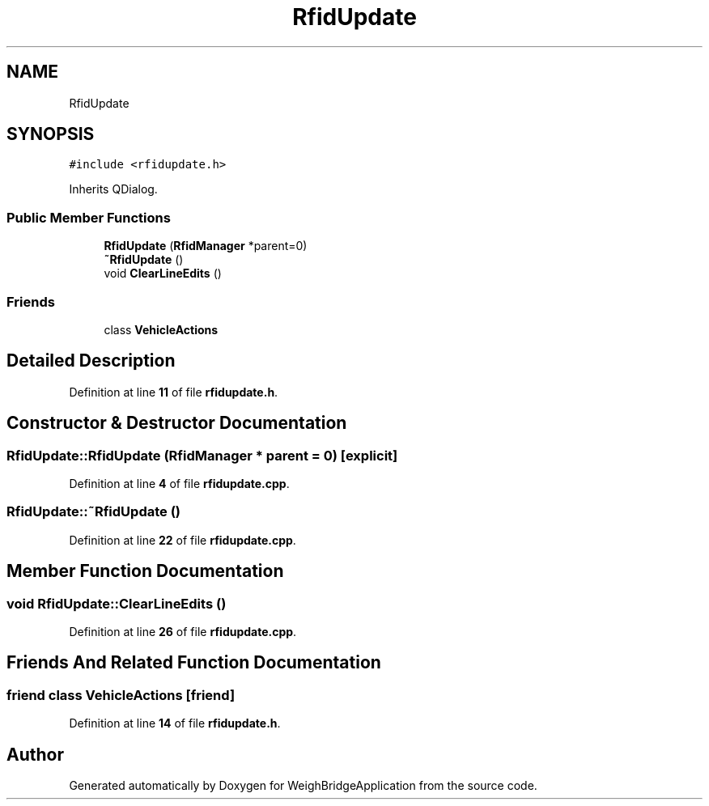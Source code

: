 .TH "RfidUpdate" 3 "Tue Mar 7 2023" "Version 0.0.1" "WeighBridgeApplication" \" -*- nroff -*-
.ad l
.nh
.SH NAME
RfidUpdate
.SH SYNOPSIS
.br
.PP
.PP
\fC#include <rfidupdate\&.h>\fP
.PP
Inherits QDialog\&.
.SS "Public Member Functions"

.in +1c
.ti -1c
.RI "\fBRfidUpdate\fP (\fBRfidManager\fP *parent=0)"
.br
.ti -1c
.RI "\fB~RfidUpdate\fP ()"
.br
.ti -1c
.RI "void \fBClearLineEdits\fP ()"
.br
.in -1c
.SS "Friends"

.in +1c
.ti -1c
.RI "class \fBVehicleActions\fP"
.br
.in -1c
.SH "Detailed Description"
.PP 
Definition at line \fB11\fP of file \fBrfidupdate\&.h\fP\&.
.SH "Constructor & Destructor Documentation"
.PP 
.SS "RfidUpdate::RfidUpdate (\fBRfidManager\fP * parent = \fC0\fP)\fC [explicit]\fP"

.PP
Definition at line \fB4\fP of file \fBrfidupdate\&.cpp\fP\&.
.SS "RfidUpdate::~RfidUpdate ()"

.PP
Definition at line \fB22\fP of file \fBrfidupdate\&.cpp\fP\&.
.SH "Member Function Documentation"
.PP 
.SS "void RfidUpdate::ClearLineEdits ()"

.PP
Definition at line \fB26\fP of file \fBrfidupdate\&.cpp\fP\&.
.SH "Friends And Related Function Documentation"
.PP 
.SS "friend class \fBVehicleActions\fP\fC [friend]\fP"

.PP
Definition at line \fB14\fP of file \fBrfidupdate\&.h\fP\&.

.SH "Author"
.PP 
Generated automatically by Doxygen for WeighBridgeApplication from the source code\&.
